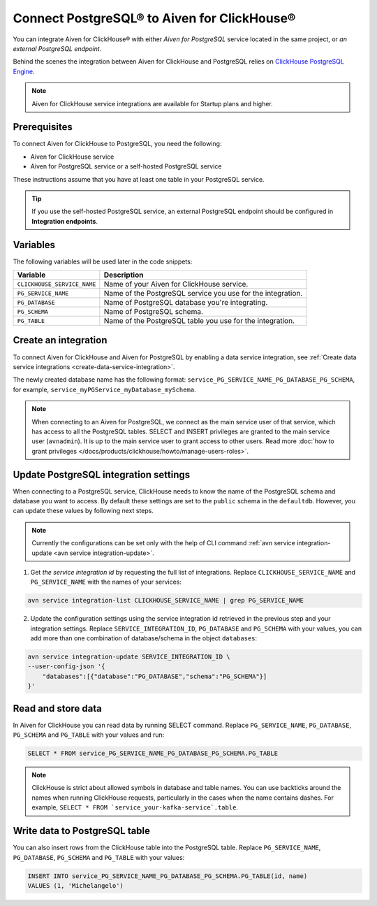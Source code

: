 Connect PostgreSQL® to Aiven for ClickHouse®
============================================

You can integrate Aiven for ClickHouse® with either *Aiven for PostgreSQL* service located in the same project, or *an external PostgreSQL endpoint*.

Behind the scenes the integration between Aiven for ClickHouse and PostgreSQL relies on `ClickHouse PostgreSQL Engine <https://clickhouse.com/docs/en/engines/table-engines/integrations/postgresql>`_.

.. note::

    Aiven for ClickHouse service integrations are available for Startup plans and higher.

Prerequisites
-------------

To connect Aiven for ClickHouse to PostgreSQL, you need the following:

* Aiven for ClickHouse service
* Aiven for PostgreSQL service or a self-hosted PostgreSQL service

These instructions assume that you have at least one table in your PostgreSQL service.

.. tip::

    If you use the self-hosted PostgreSQL service, an external PostgreSQL endpoint should be configured in **Integration endpoints**.

Variables
-------------

The following variables will be used later in the code snippets:

============================     ==========================================================================================================
Variable                         Description
============================     ==========================================================================================================
``CLICKHOUSE_SERVICE_NAME``      Name of your Aiven for ClickHouse service.
``PG_SERVICE_NAME``              Name of the PostgreSQL service you use for the integration.
``PG_DATABASE``                  Name of PostgreSQL database you're integrating.
``PG_SCHEMA``                    Name of PostgreSQL schema.
``PG_TABLE``                     Name of the PostgreSQL table you use for the integration.
============================     ==========================================================================================================

Create an integration
----------------------

To connect Aiven for ClickHouse and Aiven for PostgreSQL by enabling a data service integration, see :ref:`Create data service integrations <create-data-service-integration>`.

The newly created database name has the following format: ``service_PG_SERVICE_NAME_PG_DATABASE_PG_SCHEMA``, for example, ``service_myPGService_myDatabase_mySchema``.

.. note::

    When connecting to an Aiven for PostgreSQL, we connect as the main service user of that service, which has access to all the PostgreSQL tables. SELECT and INSERT privileges are granted to the main service user (``avnadmin``). It is up to the main service user to grant access to other users. Read more :doc:`how to grant privileges </docs/products/clickhouse/howto/manage-users-roles>`.

Update PostgreSQL integration settings
-----------------------------------------

When connecting to a PostgreSQL service, ClickHouse needs to know the name of the PostgreSQL schema and database you want to access. By default these settings are set to the ``public`` schema in the ``defaultdb``. However, you can update these values by following next steps.

.. note::

    Currently the configurations can be set only with the help of CLI command :ref:`avn service integration-update <avn service integration-update>`.


1. Get *the service integration id* by requesting the full list of integrations. Replace ``CLICKHOUSE_SERVICE_NAME`` and ``PG_SERVICE_NAME`` with the names of your services:

.. code::

    avn service integration-list CLICKHOUSE_SERVICE_NAME | grep PG_SERVICE_NAME

2. Update the configuration settings using the service integration id retrieved in the previous step and your integration settings. Replace ``SERVICE_INTEGRATION_ID``, ``PG_DATABASE`` and ``PG_SCHEMA`` with your values, you can add more than one combination of database/schema in the object ``databases``:

.. code::

    avn service integration-update SERVICE_INTEGRATION_ID \
    --user-config-json '{
        "databases":[{"database":"PG_DATABASE","schema":"PG_SCHEMA"}]
    }'


Read and store data
-------------------
In Aiven for ClickHouse you can read data by running SELECT command. Replace ``PG_SERVICE_NAME``, ``PG_DATABASE``, ``PG_SCHEMA`` and ``PG_TABLE`` with your values and run:

.. code:: sql

    SELECT * FROM service_PG_SERVICE_NAME_PG_DATABASE_PG_SCHEMA.PG_TABLE

.. note::

    ClickHouse is strict about allowed symbols in database and table names. You can use backticks around the names when running ClickHouse requests, particularly in the cases when the name contains dashes. For example, ``SELECT * FROM `service_your-kafka-service`.table``.

Write data to PostgreSQL table
-------------------------------

You can also insert rows from the ClickHouse table into the PostgreSQL table. Replace ``PG_SERVICE_NAME``, ``PG_DATABASE``, ``PG_SCHEMA`` and ``PG_TABLE`` with your values:

.. code:: sql

    INSERT INTO service_PG_SERVICE_NAME_PG_DATABASE_PG_SCHEMA.PG_TABLE(id, name)
    VALUES (1, 'Michelangelo')


